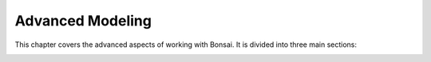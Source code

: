 Advanced Modeling
=================

This chapter covers the advanced aspects of working with Bonsai. It is divided into three main sections:

.. only:: builder_html and (not singlehtml)

   .. container:: toc-cards
              
      .. container:: card

         :doc:`georeferencing`
            This section covers how to georeference models and work with georeferenced models

      .. container:: card

         :doc:`parametric_geometry`
            Bonsai provides tools for creating and editing parametric geometry for IFC elements.
            Parametric geometry allows you to define building elements using parameters that can be easily adjusted, rather than modeling fixed geometry.
            This Page shows you how to create parametric geometries

      .. container:: card

         :doc:`material_assignment`
            This section covers how to assign and customize materials in your BIM model using the Bonsai.
.. container:: global-index-toc

   .. toctree::
      :hidden:
      :maxdepth: 2

      georeferencing
      parametric_geometry
      material_assignment
